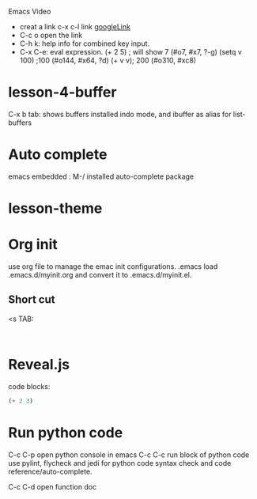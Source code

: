 #+STARTUP: showall hidestars
Emacs Video

- creat a link c-x c-l link [[http://google.com][googleLink]]
- C-c o open the link
- C-h k: help info for combined key input.
- C-x C-e: eval expression.
  (+ 2 5) ; will show 7 (#o7, #x7, ?\C-g)
  (setq v 100) ;100 (#o144, #x64, ?d)
  (+ v v); 200 (#o310, #xc8)

* lesson-4-buffer
C-x b tab: shows buffers
installed indo mode, and ibuffer as alias for list-buffers

* Auto complete
emacs embedded : M-/
installed auto-complete package

* lesson-theme

* Org init
use org file to manage the emac init configurations. 
.emacs load .emacs.d/myinit.org and convert it to .emacs.d/myinit.el.

** Short cut
<s TAB: 
   #+BEGIN_SRC 
   
   #+END_SRC

* Reveal.js
code blocks:
#+BEGIN_SRC emacs-lisp
(+ 2 3)
#+END_SRC 

* Run python code
C-c C-p open python console in emacs
C-c C-c run block of python code
use pylint, flycheck and jedi for python code syntax check and code reference/auto-complete.

C-c C-d open function doc
